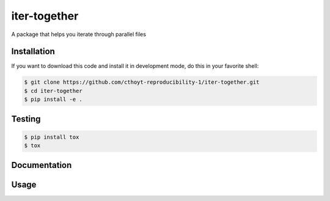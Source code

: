 iter-together
=============
A package that helps you iterate through parallel files

Installation
------------
If you want to download this code and install it in development mode, do this in
your favorite shell:

.. code-block:: sh

    $ git clone https://github.com/cthoyt-reproducibility-1/iter-together.git
    $ cd iter-together
    $ pip install -e .

Testing
-------
.. code-block:: sh

    $ pip install tox
    $ tox

Documentation
-------------

Usage
-----